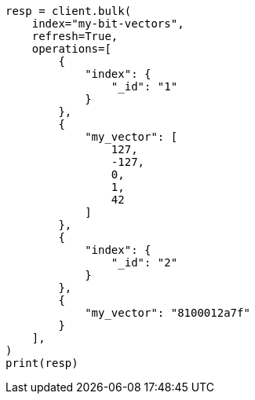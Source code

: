 // This file is autogenerated, DO NOT EDIT
// mapping/types/dense-vector.asciidoc:423

[source, python]
----
resp = client.bulk(
    index="my-bit-vectors",
    refresh=True,
    operations=[
        {
            "index": {
                "_id": "1"
            }
        },
        {
            "my_vector": [
                127,
                -127,
                0,
                1,
                42
            ]
        },
        {
            "index": {
                "_id": "2"
            }
        },
        {
            "my_vector": "8100012a7f"
        }
    ],
)
print(resp)
----
